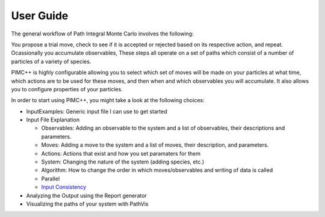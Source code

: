User Guide
==========

The general workflow of Path Integral Monte Carlo involves the
following:

You propose a trial move, check to see if it is accepted or rejected
based on its respective action, and repeat. Ocassionally you accumulate
observables, These steps all operate on a set of paths which consist of
a number of particles of a variety of species.

PIMC++ is highly configurable allowing you to select which set of moves
will be made on your particles at what time, which actions are to be
used for these moves, and then when and which observables you will
accumulate. It also allows you to configure properties of your
particles.

In order to start using PIMC++, you might take a look at the following
choices:

-  InputExamples: Generic input file I can use to get started
-  Input File Explanation

   -  Observables: Adding an observable to the system and a list of
      observables, their descriptions and parameters.
   -  Moves: Adding a move to the system and a list of moves, their
      description, and parameters.
   -  Actions: Actions that exist and how you set paramaters for them
   -  System: Changing the nature of the system (adding species, etc.)
   -  Algorithm: How to change the order in which moves/observables and
      writing of data is called
   -  Parallel
   -  `Input Consistency <Input Consistency>`__

-  Analyzing the Output using the Report generator
-  Visualizing the paths of your system with PathVis


